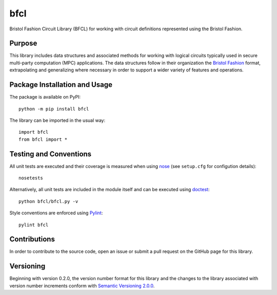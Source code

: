 ====
bfcl
====

Bristol Fashion Circuit Library (BFCL) for working with circuit definitions represented using the Bristol Fashion.

|pypi| |travis| |coveralls|

.. |pypi| image:: https://badge.fury.io/py/bfcl.svg
   :target: https://badge.fury.io/py/bfcl
   :alt: PyPI version and link.

.. |travis| image:: https://travis-ci.com/nthparty/bfcl.svg?branch=master
    :target: https://travis-ci.com/nthparty/bfcl

.. |coveralls| image:: https://coveralls.io/repos/github/nthparty/bfcl/badge.svg?branch=master
   :target: https://coveralls.io/github/nthparty/bfcl?branch=master

Purpose
-------
This library includes data structures and associated methods for working with logical circuits typically used in secure multi-party computation (MPC) applications. The data structures follow in their organization the `Bristol Fashion <https://homes.esat.kuleuven.be/~nsmart/MPC/>`_ format, extrapolating and generalizing where necessary in order to support a wider variety of features and operations.

Package Installation and Usage
------------------------------
The package is available on PyPI::

    python -m pip install bfcl

The library can be imported in the usual way::

    import bfcl
    from bfcl import *

Testing and Conventions
-----------------------
All unit tests are executed and their coverage is measured when using `nose <https://nose.readthedocs.io/>`_ (see ``setup.cfg`` for configution details)::

    nosetests

Alternatively, all unit tests are included in the module itself and can be executed using `doctest <https://docs.python.org/3/library/doctest.html>`_::

    python bfcl/bfcl.py -v

Style conventions are enforced using `Pylint <https://www.pylint.org/>`_::

    pylint bfcl

Contributions
-------------
In order to contribute to the source code, open an issue or submit a pull request on the GitHub page for this library.

Versioning
----------
Beginning with version 0.2.0, the version number format for this library and the changes to the library associated with version number increments conform with `Semantic Versioning 2.0.0 <https://semver.org/#semantic-versioning-200>`_.
